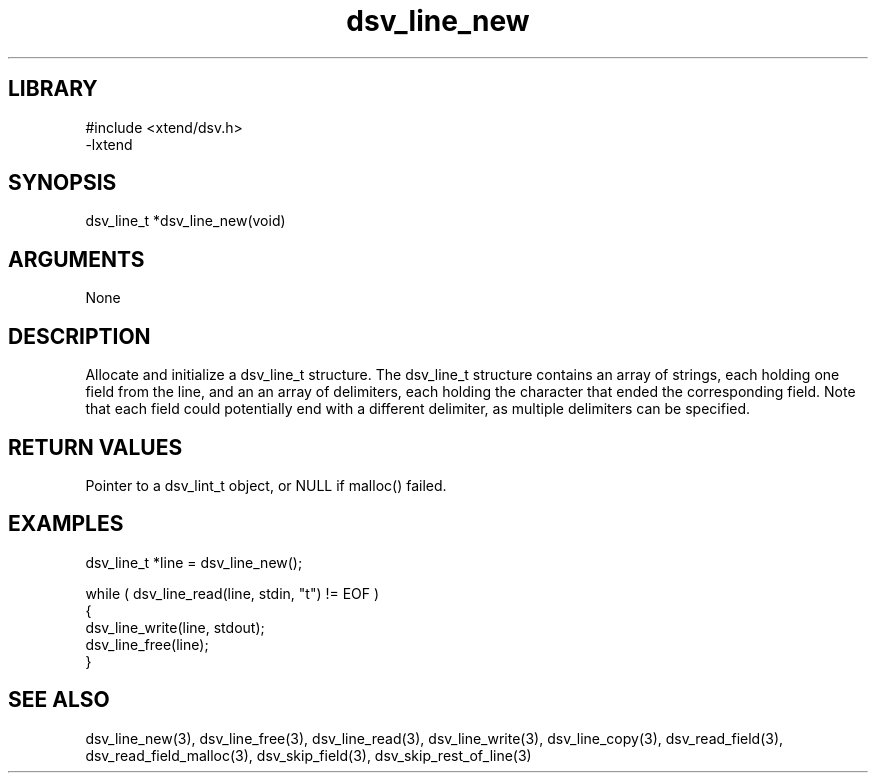 \" Generated by c2man from dsv_line_new.c
.TH dsv_line_new 3

.SH LIBRARY
\" Indicate #includes, library name, -L and -l flags
.nf
.na
#include <xtend/dsv.h>
-lxtend
.ad
.fi

\" Convention:
\" Underline anything that is typed verbatim - commands, etc.
.SH SYNOPSIS
.PP
.nf
.na
dsv_line_t  *dsv_line_new(void)
.ad
.fi

.SH ARGUMENTS
.nf
.na
None
.ad
.fi

.SH DESCRIPTION

Allocate and initialize a dsv_line_t structure.
The dsv_line_t structure contains an array of strings, each
holding one field from the line, and an an array of delimiters,
each holding the character that ended the corresponding field.
Note that each field could potentially end with a different
delimiter, as multiple delimiters can be specified.

.SH RETURN VALUES

Pointer to a dsv_lint_t object, or NULL if malloc() failed.

.SH EXAMPLES
.nf
.na

dsv_line_t  *line = dsv_line_new();

while ( dsv_line_read(line, stdin, "t") != EOF )
{
    dsv_line_write(line, stdout);
    dsv_line_free(line);
}
.ad
.fi

.SH SEE ALSO

dsv_line_new(3), dsv_line_free(3),
dsv_line_read(3), dsv_line_write(3), dsv_line_copy(3),
dsv_read_field(3), dsv_read_field_malloc(3),
dsv_skip_field(3), dsv_skip_rest_of_line(3)

